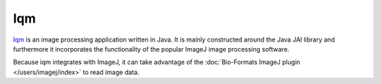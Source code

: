 Iqm
===

`Iqm <http://code.google.com/p/iqm/>`_ is an image processing
application written in Java. It is mainly constructed around the Java
JAI library and furthermore it incorporates the functionality of the
popular ImageJ image processing software.

Because iqm integrates with ImageJ, it can take advantage of the
:doc:`Bio-Formats ImageJ plugin </users/imagej/index>` to read image data.
